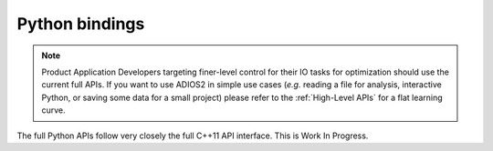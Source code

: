 ***************
Python bindings
***************

.. note::

   Product Application Developers targeting finer-level control for their IO tasks for optimization should use the current full APIs. If you want to use ADIOS2 in simple use cases (*e.g.* reading a file for analysis, interactive Python, or saving some data for a small project) please refer to the :ref:`High-Level APIs` for a flat learning curve.

The full Python APIs follow very closely the full C++11 API interface.
This is Work In Progress.

